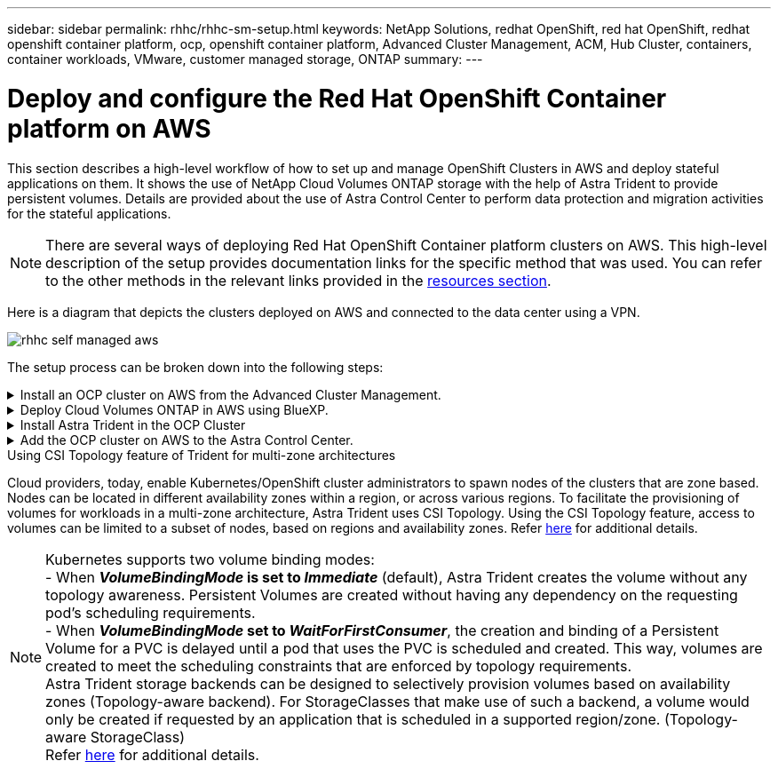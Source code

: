 ---
sidebar: sidebar
permalink: rhhc/rhhc-sm-setup.html
keywords: NetApp Solutions, redhat OpenShift, red hat OpenShift, redhat openshift container platform, ocp, openshift container platform, Advanced Cluster Management, ACM, Hub Cluster, containers, container workloads, VMware, customer managed storage, ONTAP
summary:
---

= Deploy and configure the Red Hat OpenShift Container platform on AWS
:hardbreaks:
:nofooter:
:icons: font
:linkattrs:
:imagesdir: ./../media/

[.lead]
This section describes a high-level workflow of how to set up and manage OpenShift Clusters in AWS  and deploy stateful applications on them. It shows the use of NetApp Cloud Volumes ONTAP storage with the help of Astra Trident to provide persistent volumes. Details are provided about the use of Astra Control Center to perform data protection and migration activities for the stateful applications.

NOTE: There are several ways of deploying Red Hat OpenShift Container platform clusters on AWS. This high-level description of the setup provides documentation links for the specific method that was used. You can refer to the other methods in the relevant links provided in the link:rhhc-resources.html[resources section].

Here is a diagram that depicts the clusters deployed on AWS and connected to the data center using a VPN.

image::rhhc-self-managed-aws.png[]


The setup process can be broken down into the following steps:

.Install an OCP cluster on AWS from the Advanced Cluster Management.
[%collapsible]
====

* Create a VPC with a site-to-site VPN connection (using pfsense) to connect to the on-premises network. 
* On-premises network has internet connectivity.
* Create 3 private subnets in 3 different AZs.
* Create a Route 53 private hosted zone and a DNS resolver for the VPC.

Create OpenShift Cluster on AWS from the Advanced Cluster Management (ACM) Wizard. Refer to instructions link:https://docs.openshift.com/dedicated/osd_install_access_delete_cluster/creating-an-aws-cluster.html[here].

NOTE: You can also create the cluster in AWS from the OpenShift Hybrid Cloud console. Refer link:https://docs.openshift.com/container-platform/4.10/installing/installing_aws/installing-aws-default.html[here] for instructions. 

TIP: When creating the cluster using the ACM, you have the ability to customize the installation by editing the yaml file after filling in the details in the form view. After the cluster is created, you can ssh login to the nodes of the cluster for troubleshooting or additional manual configuration. Use the ssh key you provided during installation and the username core to login.

====
.Deploy Cloud Volumes ONTAP in AWS using BlueXP. 
[%collapsible]
====
* Install the connector in on-premises VMware environment. Refer to instructions link:https://docs.netapp.com/us-en/cloud-manager-setup-admin/task-install-connector-on-prem.html#install-the-connector[here]. 

* Deploy a CVO instance in AWS using the connector. Refer to instructions link:https://docs.netapp.com/us-en/cloud-manager-cloud-volumes-ontap/task-getting-started-aws.html[here]. 

NOTE: The connector can also be installed in the cloud environment. Refer link:https://docs.netapp.com/us-en/cloud-manager-setup-admin/concept-connectors.html[here] for additional information. 

====

.Install Astra Trident in the OCP Cluster
[%collapsible]
====
* Deploy Trident Operator using Helm.
Refer to instructions link:https://docs.netapp.com/us-en/trident/trident-get-started/kubernetes-deploy-helm.html[here]

* Create a  backend and a storage class. Refer to instructions link:https://docs.netapp.com/us-en/trident/trident-get-started/kubernetes-postdeployment.html[here]. 
====

.Add the OCP cluster on AWS to the Astra Control Center.
[%collapsible]
====
Add the OCP cluster in AWS to Astra Control Center.
====

.Using CSI Topology feature of Trident for multi-zone architectures

Cloud providers, today, enable Kubernetes/OpenShift cluster administrators to spawn nodes of the clusters that are zone based. Nodes can be located in different availability zones within a region, or across various regions. To facilitate the provisioning of volumes for workloads in a multi-zone architecture, Astra Trident uses CSI Topology. Using the CSI Topology feature, access to volumes can be limited to a subset of nodes, based on regions and availability zones. Refer link:https://docs.netapp.com/us-en/trident/trident-use/csi-topology.html[here] for additional details. 

NOTE: Kubernetes supports two volume binding modes: 
- When **_VolumeBindingMode_ is set to _Immediate_** (default), Astra Trident creates the volume without any topology awareness. Persistent Volumes are created without having any dependency on the requesting pod’s scheduling requirements.
- When **_VolumeBindingMode_ set to _WaitForFirstConsumer_**, the creation and binding of a Persistent Volume for a PVC is delayed until a pod that uses the PVC is scheduled and created. This way, volumes are created to meet the scheduling constraints that are enforced by topology requirements.
Astra Trident storage backends can be designed to selectively provision volumes based on availability zones (Topology-aware backend). For StorageClasses that make use of such a backend, a volume would only be created if requested by an application that is scheduled in a supported region/zone. (Topology-aware StorageClass)
Refer link:https://docs.netapp.com/us-en/trident/trident-use/csi-topology.html[here] for additional details. 